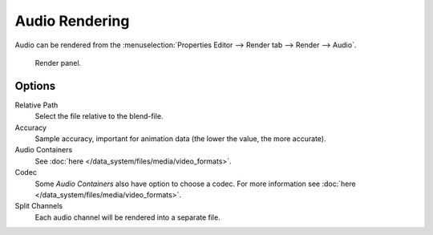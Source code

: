
***************
Audio Rendering
***************

Audio can be rendered from the :menuselection:`Properties Editor --> Render tab --> Render --> Audio`.

.. figure:: /images/render_output_render-panel.png

   Render panel.


Options
=======

Relative Path
   Select the file relative to the blend-file.

Accuracy
   Sample accuracy, important for animation data (the lower the value, the more accurate).

Audio Containers
   See :doc:`here </data_system/files/media/video_formats>`.

Codec
   Some *Audio Containers* also have option to choose a codec.
   For more information see :doc:`here </data_system/files/media/video_formats>`.

Split Channels
   Each audio channel will be rendered into a separate file.

.. seealso::

   - See :ref:`Scene Audio <data-scenes-audio>` settings.
   - See :ref:`Audio Output Settings <render-output-video-encoding-audio>` settings.
   - See :ref:`Audio Preferences <prefs-system-sound>`.
